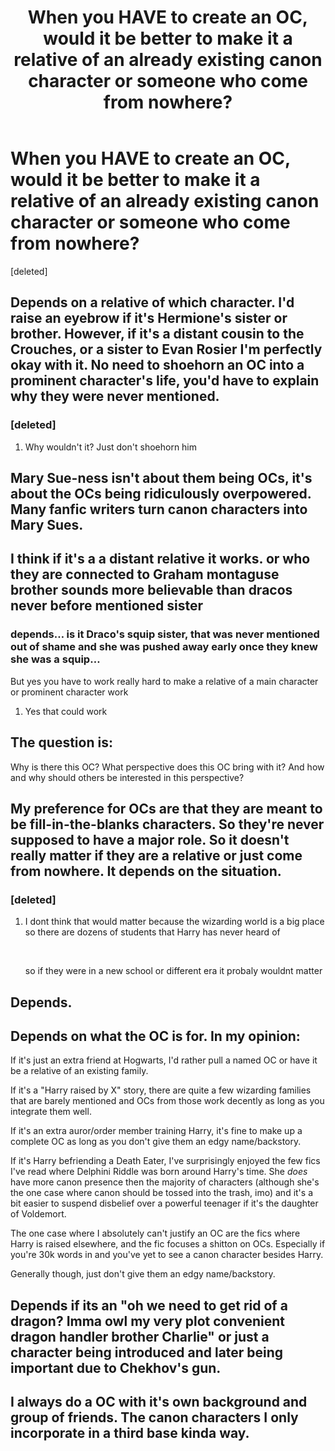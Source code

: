 #+TITLE: When you HAVE to create an OC, would it be better to make it a relative of an already existing canon character or someone who come from nowhere?

* When you HAVE to create an OC, would it be better to make it a relative of an already existing canon character or someone who come from nowhere?
:PROPERTIES:
:Score: 5
:DateUnix: 1598037649.0
:DateShort: 2020-Aug-21
:FlairText: Discussion
:END:
[deleted]


** Depends on a relative of which character. I'd raise an eyebrow if it's Hermione's sister or brother. However, if it's a distant cousin to the Crouches, or a sister to Evan Rosier I'm perfectly okay with it. No need to shoehorn an OC into a prominent character's life, you'd have to explain why they were never mentioned.
:PROPERTIES:
:Author: Thiraeth
:Score: 11
:DateUnix: 1598038640.0
:DateShort: 2020-Aug-22
:END:

*** [deleted]
:PROPERTIES:
:Score: 2
:DateUnix: 1598085840.0
:DateShort: 2020-Aug-22
:END:

**** Why wouldn't it? Just don't shoehorn him
:PROPERTIES:
:Author: Thiraeth
:Score: 2
:DateUnix: 1598086769.0
:DateShort: 2020-Aug-22
:END:


** Mary Sue-ness isn't about them being OCs, it's about the OCs being ridiculously overpowered. Many fanfic writers turn canon characters into Mary Sues.
:PROPERTIES:
:Author: MTheLoud
:Score: 5
:DateUnix: 1598063191.0
:DateShort: 2020-Aug-22
:END:


** I think if it's a a distant relative it works. or who they are connected to Graham montaguse brother sounds more believable than dracos never before mentioned sister
:PROPERTIES:
:Author: Thorfan23
:Score: 3
:DateUnix: 1598044982.0
:DateShort: 2020-Aug-22
:END:

*** depends... is it Draco's squip sister, that was never mentioned out of shame and she was pushed away early once they knew she was a squip...

But yes you have to work really hard to make a relative of a main character or prominent character work
:PROPERTIES:
:Author: Schak_Raven
:Score: 3
:DateUnix: 1598046253.0
:DateShort: 2020-Aug-22
:END:

**** Yes that could work
:PROPERTIES:
:Author: Thorfan23
:Score: 1
:DateUnix: 1598046518.0
:DateShort: 2020-Aug-22
:END:


** The question is:

Why is there this OC? What perspective does this OC bring with it? And how and why should others be interested in this perspective?
:PROPERTIES:
:Author: Schak_Raven
:Score: 3
:DateUnix: 1598046477.0
:DateShort: 2020-Aug-22
:END:


** My preference for OCs are that they are meant to be fill-in-the-blanks characters. So they're never supposed to have a major role. So it doesn't really matter if they are a relative or just come from nowhere. It depends on the situation.
:PROPERTIES:
:Author: usernamesaretaken3
:Score: 2
:DateUnix: 1598072767.0
:DateShort: 2020-Aug-22
:END:

*** [deleted]
:PROPERTIES:
:Score: 1
:DateUnix: 1598085736.0
:DateShort: 2020-Aug-22
:END:

**** I dont think that would matter because the wizarding world is a big place so there are dozens of students that Harry has never heard of

​

so if they were in a new school or different era it probaly wouldnt matter
:PROPERTIES:
:Author: Thorfan23
:Score: 1
:DateUnix: 1598094099.0
:DateShort: 2020-Aug-22
:END:


** Depends.
:PROPERTIES:
:Author: Jon_Riptide
:Score: 1
:DateUnix: 1598038628.0
:DateShort: 2020-Aug-22
:END:


** Depends on what the OC is for. In my opinion:

If it's just an extra friend at Hogwarts, I'd rather pull a named OC or have it be a relative of an existing family.

If it's a "Harry raised by X" story, there are quite a few wizarding families that are barely mentioned and OCs from those work decently as long as you integrate them well.

If it's an extra auror/order member training Harry, it's fine to make up a complete OC as long as you don't give them an edgy name/backstory.

If it's Harry befriending a Death Eater, I've surprisingly enjoyed the few fics I've read where Delphini Riddle was born around Harry's time. She /does/ have more canon presence then the majority of characters (although she's the one case where canon should be tossed into the trash, imo) and it's a bit easier to suspend disbelief over a powerful teenager if it's the daughter of Voldemort.

The one case where I absolutely can't justify an OC are the fics where Harry is raised elsewhere, and the fic focuses a shitton on OCs. Especially if you're 30k words in and you've yet to see a canon character besides Harry.

Generally though, just don't give them an edgy name/backstory.
:PROPERTIES:
:Author: Myreque_BTW
:Score: 1
:DateUnix: 1598188835.0
:DateShort: 2020-Aug-23
:END:


** Depends if its an "oh we need to get rid of a dragon? Imma owl my very plot convenient dragon handler brother Charlie" or just a character being introduced and later being important due to Chekhov's gun.
:PROPERTIES:
:Author: MrMrRubic
:Score: 1
:DateUnix: 1598197281.0
:DateShort: 2020-Aug-23
:END:


** I always do a OC with it's own background and group of friends. The canon characters I only incorporate in a third base kinda way.
:PROPERTIES:
:Author: TrainingSecret
:Score: 1
:DateUnix: 1598825510.0
:DateShort: 2020-Aug-31
:END:
